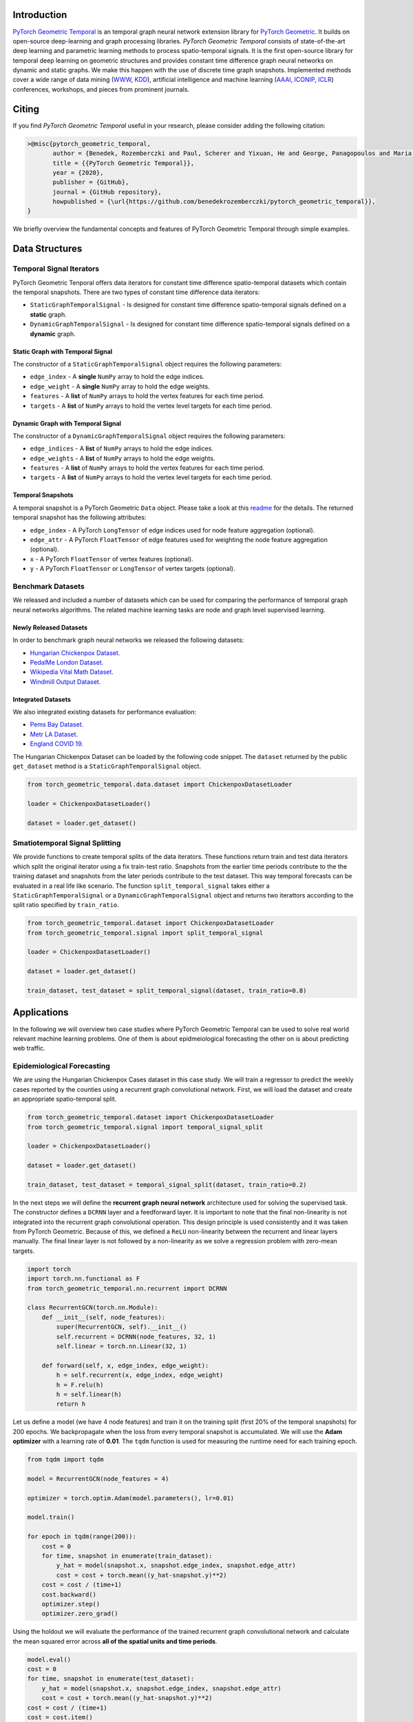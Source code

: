 Introduction
=======================

`PyTorch Geometric Temporal <https://github.com/benedekrozemberczki/pytorch_geometric_temporal>`_ is an temporal graph neural network extension library for `PyTorch Geometric <https://github.com/rusty1s/pytorch_geometric/>`_. It builds on open-source deep-learning and graph processing libraries. *PyTorch Geometric Temporal* consists of state-of-the-art deep learning and parametric learning methods to process spatio-temporal signals. It is the first open-source library for temporal deep learning on geometric structures and provides constant time difference graph neural networks on dynamic and static graphs. We make this happen with the use of discrete time graph snapshots. Implemented methods cover a wide range of data mining (`WWW <https://www2021.thewebconf.org/>`_, `KDD <https://www.kdd.org/kdd2020/>`_), artificial intelligence and machine learning (`AAAI <http://www.aaai.org/Conferences/conferences.php>`_, `ICONIP <https://www.apnns.org/ICONIP2020/>`_, `ICLR <https://iclr.cc/>`_) conferences, workshops, and pieces from prominent journals. 
 

Citing
=======================
If you find *PyTorch Geometric Temporal* useful in your research, please consider adding the following citation:

.. code-block:: latex

    >@misc{pytorch_geometric_temporal,
           author = {Benedek, Rozemberczki and Paul, Scherer and Yixuan, He and George, Panagopoulos and Maria, Astefanoaei and Oliver, Kiss and Nicolas, Collignon},
           title = {{PyTorch Geometric Temporal}},
           year = {2020},
           publisher = {GitHub},
           journal = {GitHub repository},
           howpublished = {\url{https://github.com/benedekrozemberczki/pytorch_geometric_temporal}},
    }

We briefly overview the fundamental concepts and features of PyTorch Geometric Temporal through simple examples.

Data Structures
=============================

Temporal Signal Iterators
--------------------------

PyTorch Geometric Tenporal offers data iterators for constant time difference spatio-temporal datasets which contain the temporal snapshots. There are two types of constant time difference data iterators:

- ``StaticGraphTemporalSignal`` - Is designed for constant time difference spatio-temporal signals defined on a **static** graph.
- ``DynamicGraphTemporalSignal`` - Is designed for constant time difference spatio-temporal signals defined on a **dynamic** graph.


Static Graph with Temporal Signal
^^^^^^^^^^^^^^^^^^^^^^^^^^^^^^^^^^

The constructor of a ``StaticGraphTemporalSignal`` object requires the following parameters:

- ``edge_index`` - A **single** ``NumPy`` array to hold the edge indices.
- ``edge_weight`` - A **single** ``NumPy`` array to hold the edge weights.
- ``features`` - A **list** of ``NumPy`` arrays to hold the vertex features for each time period.
- ``targets`` - A **list** of ``NumPy`` arrays to hold the vertex level targets for each time period.
 
Dynamic Graph with Temporal Signal
^^^^^^^^^^^^^^^^^^^^^^^^^^^^^^^^^^

The constructor of a ``DynamicGraphTemporalSignal`` object requires the following parameters:

- ``edge_indices`` - A **list** of ``NumPy`` arrays to hold the edge indices.
- ``edge_weights`` - A **list** of ``NumPy`` arrays to hold the edge weights.
- ``features`` - A **list** of ``NumPy`` arrays to hold the vertex features for each time period.
- ``targets`` - A **list** of ``NumPy`` arrays to hold the vertex level targets for each time period.

Temporal Snapshots
^^^^^^^^^^^^^^^^^^ 

A temporal snapshot is a PyTorch Geometric ``Data`` object. Please take a look at this `readme <https://pytorch-geometric.readthedocs.io/en/latest/notes/introduction.html#data-handling-of-graphs>`_ for the details. The returned temporal snapshot has the following attributes:

- ``edge_index`` - A PyTorch ``LongTensor`` of edge indices used for node feature aggregation (optional).
- ``edge_attr`` - A PyTorch ``FloatTensor`` of edge features used for weighting the node feature aggregation (optional).
- ``x`` - A PyTorch ``FloatTensor`` of vertex features (optional).
- ``y`` - A PyTorch ``FloatTensor`` or ``LongTensor`` of vertex targets (optional).

Benchmark Datasets
-------------------

We released and included a number of datasets which can be used for comparing the performance of temporal graph neural networks algorithms. The related machine learning tasks are node and graph level supervised learning.

Newly Released Datasets
^^^^^^^^^^^^^^^^^^^^^^
In order to benchmark  graph neural networks we released the following datasets:

- `Hungarian Chickenpox Dataset. <https://pytorch-geometric-temporal.readthedocs.io/en/latest/modules/dataset.html#torch_geometric_temporal.data.dataset.chickenpox.ChickenpoxDatasetLoader>`_
- `PedalMe London Dataset. <https://pytorch-geometric-temporal.readthedocs.io/en/latest/modules/dataset.html#torch_geometric_temporal.data.dataset.pedalme.PedalMeDatasetLoader>`_
- `Wikipedia Vital Math Dataset. <https://pytorch-geometric-temporal.readthedocs.io/en/latest/modules/dataset.html#torch_geometric_temporal.data.dataset.wikimath.WikiMathsDatasetLoader>`_
- `Windmill Output Dataset. <https://pytorch-geometric-temporal.readthedocs.io/en/latest/modules/dataset.html#torch_geometric_temporal.data.dataset.windmill.WindmillOutputDatasetLoader>`_


Integrated Datasets
^^^^^^^^^^^^^^^^^^^^^^

We also integrated existing datasets for performance evaluation:

- `Pems Bay Dataset. <https://pytorch-geometric-temporal.readthedocs.io/en/latest/modules/dataset.html#torch_geometric_temporal.data.dataset.pems_bay.PemsBayDatasetLoader>`_
- `Metr LA Dataset. <https://pytorch-geometric-temporal.readthedocs.io/en/latest/modules/dataset.html#torch_geometric_temporal.data.dataset.metr_la.METRLADatasetLoader>`_
- `England COVID 19. <https://pytorch-geometric-temporal.readthedocs.io/en/latest/modules/dataset.html#torch_geometric_temporal.data.dataset.encovid.EnglandCovidDatasetLoader>`_


The Hungarian Chickenpox Dataset can be loaded by the following code snippet. The ``dataset`` returned by the public ``get_dataset`` method is a ``StaticGraphTemporalSignal`` object. 

.. code-block:: python

    from torch_geometric_temporal.data.dataset import ChickenpoxDatasetLoader

    loader = ChickenpoxDatasetLoader()

    dataset = loader.get_dataset()

Smatiotemporal Signal Splitting
-------------------------------


We provide functions to create temporal splits of the data iterators. These functions return train and test data iterators which split the original iterator using a fix train-test ratio. Snapshots from the earlier time periods contribute to the the training dataset and snapshots from the later periods contribute to the test dataset. This way temporal forecasts can be evaluated in a real life like scenario. The function ``split_temporal_signal`` takes either a ``StaticGraphTemporalSignal`` or a ``DynamicGraphTemporalSignal`` object and returns two iterattors according to the split ratio specified by ``train_ratio``.

.. code-block:: python

    from torch_geometric_temporal.dataset import ChickenpoxDatasetLoader
    from torch_geometric_temporal.signal import split_temporal_signal

    loader = ChickenpoxDatasetLoader()

    dataset = loader.get_dataset()

    train_dataset, test_dataset = split_temporal_signal(dataset, train_ratio=0.8)



Applications
=============

In the following we will overview two case studies where PyTorch Geometric Temporal can be used to solve real world relevant machine learning problems. One of them is about epidmeiological forecasting the other on is about predicting web traffic.

Epidemiological Forecasting
---------------------------

We are using the Hungarian Chickenpox Cases dataset in this case study. We will train a regressor to predict the weekly cases reported by the counties using a recurrent graph convolutional network. First, we will load the dataset and create an appropriate spatio-temporal split.

.. code-block:: python

    from torch_geometric_temporal.dataset import ChickenpoxDatasetLoader
    from torch_geometric_temporal.signal import temporal_signal_split

    loader = ChickenpoxDatasetLoader()

    dataset = loader.get_dataset()

    train_dataset, test_dataset = temporal_signal_split(dataset, train_ratio=0.2)

In the next steps we will define the **recurrent graph neural network** architecture used for solving the supervised task. The constructor defines a ``DCRNN`` layer and a feedforward layer. It is important to note that the final non-linearity is not integrated into the recurrent graph convolutional operation. This design principle is used consistently and it was taken from PyTorch Geometric. Because of this, we defined a ``ReLU`` non-linearity between the recurrent and linear layers manually. The final linear layer is not followed by a non-linearity as we solve a regression problem with zero-mean targets.

.. code-block:: python

    import torch
    import torch.nn.functional as F
    from torch_geometric_temporal.nn.recurrent import DCRNN

    class RecurrentGCN(torch.nn.Module):
        def __init__(self, node_features):
            super(RecurrentGCN, self).__init__()
            self.recurrent = DCRNN(node_features, 32, 1)
            self.linear = torch.nn.Linear(32, 1)

        def forward(self, x, edge_index, edge_weight):
            h = self.recurrent(x, edge_index, edge_weight)
            h = F.relu(h)
            h = self.linear(h)
            return h

Let us define a model (we have 4 node features) and train it on the training split (first 20% of the temporal snapshots) for 200 epochs. We backpropagate when the loss from every temporal snapshot is accumulated. We will use the **Adam optimizer** with a learning rate of **0.01**. The ``tqdm`` function is used for measuring the runtime need for each training epoch.

.. code-block:: python

    from tqdm import tqdm

    model = RecurrentGCN(node_features = 4)

    optimizer = torch.optim.Adam(model.parameters(), lr=0.01)

    model.train()

    for epoch in tqdm(range(200)):
        cost = 0
        for time, snapshot in enumerate(train_dataset):
            y_hat = model(snapshot.x, snapshot.edge_index, snapshot.edge_attr)     
            cost = cost + torch.mean((y_hat-snapshot.y)**2)
        cost = cost / (time+1)
        cost.backward()
        optimizer.step()
        optimizer.zero_grad()

Using the holdout we will evaluate the performance of the trained recurrent graph convolutional network and calculate the mean squared error across **all of the spatial units and time periods**. 

.. code-block:: python

    model.eval()
    cost = 0
    for time, snapshot in enumerate(test_dataset):
        y_hat = model(snapshot.x, snapshot.edge_index, snapshot.edge_attr)
        cost = cost + torch.mean((y_hat-snapshot.y)**2)
    cost = cost / (time+1)
    cost = cost.item()
    print("MSE: {:.4f}".format(cost))
    >>> MSE: 0.6866
    
Web Traffic Prediction
----------------------


We are using the Wikipedia Maths dataset in this case study. We will train a recurrent graph neural network to predict the daiy views on Wikipedia Pages using a recurrent graph convolutional network. First, we will load the dataset and use 14 lagged traffic variables. Next, we create an appropriate spatio-temporal split using 50% of days for training of the model.

.. code-block:: python

    from torch_geometric_temporal.dataset import WikiMathsDatasetLoader
    from torch_geometric_temporal.signal import temporal_signal_split

    loader = WikiMathsDatasetLoader()

    dataset = loader.get_dataset(lags=14)


    dataset = loader.get_dataset()

    train_dataset, test_dataset = temporal_signal_split(dataset, train_ratio=0.5)

In the next steps we will define the **recurrent graph neural network** architecture used for solving the supervised task. The constructor defines a ``DCRNN`` layer and a feedforward layer. It is important to note that the final non-linearity is not integrated into the recurrent graph convolutional operation. This design principle is used consistently and it was taken from PyTorch Geometric. Because of this, we defined a ``ReLU`` non-linearity between the recurrent and linear layers manually. The final linear layer is not followed by a non-linearity as we solve a regression problem with zero-mean targets.

.. code-block:: python

    import torch
    import torch.nn.functional as F
    from torch_geometric_temporal.nn.recurrent import DCRNN

    class RecurrentGCN(torch.nn.Module):
        def __init__(self, node_features):
            super(RecurrentGCN, self).__init__()
            self.recurrent = DCRNN(node_features, 32, 1)
            self.linear = torch.nn.Linear(32, 1)

        def forward(self, x, edge_index, edge_weight):
            h = self.recurrent(x, edge_index, edge_weight)
            h = F.relu(h)
            h = self.linear(h)
            return h

Let us define a model (we have 14 node features) and train it on the training split (first 50% of the temporal snapshots) for 50 epochs. We backpropagate the loss from every temporal snapshot individually. We will use the **Adam optimizer** with a learning rate of **0.05**. The ``tqdm`` function is used for measuring the runtime need for each training epoch.

.. code-block:: python

    from tqdm import tqdm

    model = RecurrentGCN(node_features = 14)

    optimizer = torch.optim.Adam(model.parameters(), lr=0.05)

    model.train()

    for epoch in tqdm(range(50)):
        for time, snapshot in enumerate(train_dataset):
            y_hat = model(snapshot.x, snapshot.edge_index, snapshot.edge_attr)     
            cost = torch.mean((y_hat-snapshot.y)**2)
            cost.backward()
            optimizer.step()
            optimizer.zero_grad()

Using the holdout time periods we will evaluate the performance of the trained recurrent graph convolutional network and calculate the mean squared error across **all of the web pages and days**. 

.. code-block:: python

    model.eval()
    cost = 0
    for time, snapshot in enumerate(test_dataset):
        y_hat = model(snapshot.x, snapshot.edge_index, snapshot.edge_attr)
        cost = cost + torch.mean((y_hat-snapshot.y)**2)
    cost = cost / (time+1)
    cost = cost.item()
    print("MSE: {:.4f}".format(cost))
    >>> MSE: 0.6866
